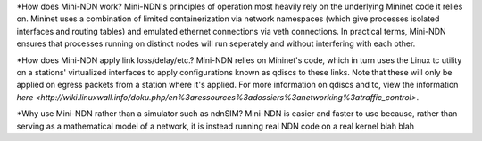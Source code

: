 *How does Mini-NDN work?
Mini-NDN's principles of operation most heavily rely on the underlying Mininet code it relies on.
Mininet uses a combination of limited containerization via network namespaces (which give processes 
isolated interfaces and routing tables) and emulated ethernet connections via veth connections.
In practical terms, Mini-NDN ensures that processes running on distinct nodes will run seperately
and without interfering with each other.

*How does Mini-NDN apply link loss/delay/etc.?
Mini-NDN relies on Mininet's code, which in turn uses the Linux tc utility on a stations' virtualized
interfaces to apply configurations known as qdiscs to these links. Note that these will only be applied
on egress packets from a station where it's applied.
For more information on qdiscs and tc, view the information `here <http://wiki.linuxwall.info/doku.php/en%3aressources%3adossiers%3anetworking%3atraffic_control>`.

*Why use Mini-NDN rather than a simulator such as ndnSIM?
Mini-NDN is easier and faster to use because, rather than serving as a mathematical model of a network,
it is instead running real NDN code on a real kernel blah blah